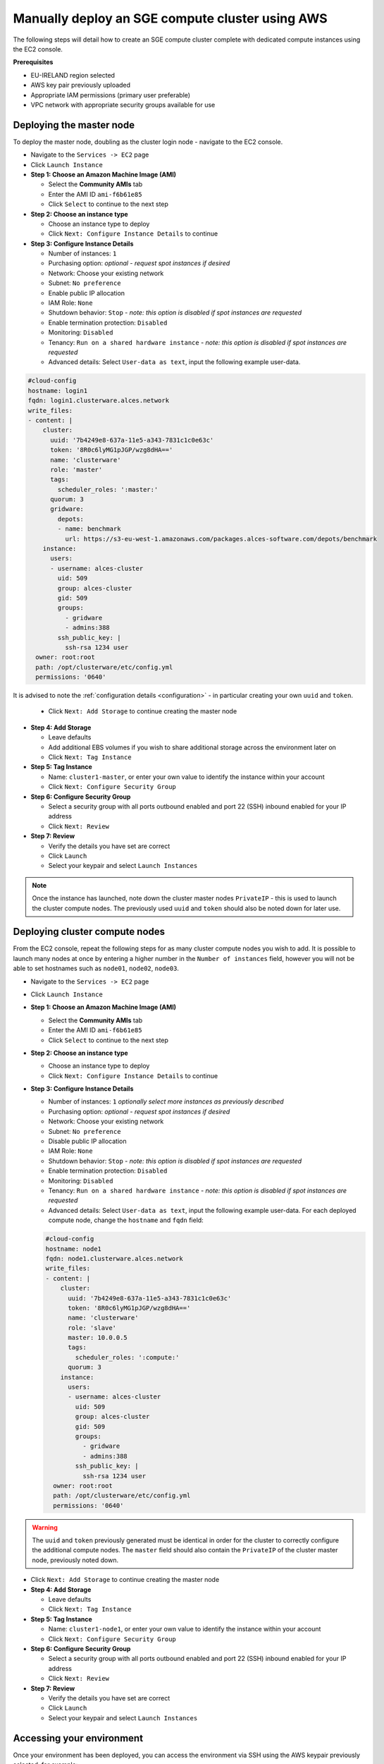 .. _manual-deploy-sge-cluster:

Manually deploy an SGE compute cluster using AWS
======================================================
The following steps will detail how to create an SGE compute cluster complete with dedicated compute instances using the EC2 console.

**Prerequisites**

-  EU-IRELAND region selected
-  AWS key pair previously uploaded
-  Appropriate IAM permissions (primary user preferable)
-  VPC network with appropriate security groups available for use

Deploying the master node
-------------------------
To deploy the master node, doubling as the cluster login node - navigate to the EC2 console.

* Navigate to the ``Services -> EC2`` page
* Click ``Launch Instance``
* **Step 1: Choose an Amazon Machine Image (AMI)**

  * Select the **Community AMIs** tab
  * Enter the AMI ID ``ami-f6b61e85``
  * Click ``Select`` to continue to the next step
* **Step 2: Choose an instance type**

  * Choose an instance type to deploy
  * Click ``Next: Configure Instance Details`` to continue
* **Step 3: Configure Instance Details**

  * Number of instances: ``1``
  * Purchasing option: *optional - request spot instances if desired*
  * Network: Choose your existing network
  * Subnet: ``No preference``
  * Enable public IP allocation
  * IAM Role: ``None``
  * Shutdown behavior: ``Stop`` - *note: this option is disabled if spot instances are requested*
  * Enable termination protection: ``Disabled``
  * Monitoring: ``Disabled``
  * Tenancy: ``Run on a shared hardware instance`` - *note: this option is disabled if spot instances are requested*
  * Advanced details: Select ``User-data as text``, input the following example user-data.

.. code-block:: bash

    #cloud-config
    hostname: login1
    fqdn: login1.clusterware.alces.network
    write_files:
    - content: |
        cluster:
          uuid: '7b4249e8-637a-11e5-a343-7831c1c0e63c'
          token: '8R0c6lyMG1pJGP/wzg8dHA=='
          name: 'clusterware'
          role: 'master'
          tags:
            scheduler_roles: ':master:'
          quorum: 3
          gridware:
            depots:
            - name: benchmark
              url: https://s3-eu-west-1.amazonaws.com/packages.alces-software.com/depots/benchmark
        instance:
          users:
          - username: alces-cluster
            uid: 509
            group: alces-cluster
            gid: 509
            groups:
              - gridware
              - admins:388
            ssh_public_key: |
              ssh-rsa 1234 user
      owner: root:root
      path: /opt/clusterware/etc/config.yml
      permissions: '0640'

It is advised to note the :ref:`configuration details <configuration>` - in particular creating your own ``uuid`` and ``token``.

  * Click ``Next: Add Storage`` to continue creating the master node

* **Step 4: Add Storage**

  * Leave defaults
  * Add additional EBS volumes if you wish to share additional storage across the environment later on
  * Click ``Next: Tag Instance``

* **Step 5: Tag Instance**

  * Name: ``cluster1-master``, or enter your own value to identify the instance within your account
  * Click ``Next: Configure Security Group``

* **Step 6: Configure Security Group**

  * Select a security group with all ports outbound enabled and port 22 (SSH) inbound enabled for your IP address
  * Click ``Next: Review``

* **Step 7: Review**

  * Verify the details you have set are correct
  * Click ``Launch``
  * Select your keypair and select ``Launch Instances``

.. note:: Once the instance has launched, note down the cluster master nodes ``PrivateIP`` - this is used to launch the cluster compute nodes. The previously used ``uuid`` and ``token`` should also be noted down for later use.

Deploying cluster compute nodes
-------------------------------
From the EC2 console, repeat the following steps for as many cluster compute nodes you wish to add. It is possible to launch many nodes at once by entering a higher number in the ``Number of instances`` field, however you will not be able to set hostnames such as ``node01``, ``node02``, ``node03``.

* Navigate to the ``Services -> EC2`` page
* Click ``Launch Instance``
* **Step 1: Choose an Amazon Machine Image (AMI)**

  * Select the **Community AMIs** tab
  * Enter the AMI ID ``ami-f6b61e85``
  * Click ``Select`` to continue to the next step
* **Step 2: Choose an instance type**

  * Choose an instance type to deploy
  * Click ``Next: Configure Instance Details`` to continue
* **Step 3: Configure Instance Details**

  * Number of instances: ``1`` *optionally select more instances as previously described*
  * Purchasing option: *optional - request spot instances if desired*
  * Network: Choose your existing network
  * Subnet: ``No preference``
  * Disable public IP allocation
  * IAM Role: ``None``
  * Shutdown behavior: ``Stop`` - *note: this option is disabled if spot instances are requested*
  * Enable termination protection: ``Disabled``
  * Monitoring: ``Disabled``
  * Tenancy: ``Run on a shared hardware instance`` - *note: this option is disabled if spot instances are requested*
  * Advanced details: Select ``User-data as text``, input the following example user-data. For each deployed compute node, change the ``hostname`` and ``fqdn`` field:

  .. code-block:: bash

      #cloud-config
      hostname: node1
      fqdn: node1.clusterware.alces.network
      write_files:
      - content: |
          cluster:
            uuid: '7b4249e8-637a-11e5-a343-7831c1c0e63c'
            token: '8R0c6lyMG1pJGP/wzg8dHA=='
            name: 'clusterware'
            role: 'slave'
            master: 10.0.0.5
            tags:
              scheduler_roles: ':compute:'
            quorum: 3
          instance:
            users:
            - username: alces-cluster
              uid: 509
              group: alces-cluster
              gid: 509
              groups:
                - gridware
                - admins:388
              ssh_public_key: |
                ssh-rsa 1234 user
        owner: root:root
        path: /opt/clusterware/etc/config.yml
        permissions: '0640'

.. warning:: The ``uuid`` and ``token`` previously generated must be identical in order for the cluster to correctly configure the additional compute nodes.
             The ``master`` field should also contain the ``PrivateIP`` of the cluster master node, previously noted down.

* Click ``Next: Add Storage`` to continue creating the master node

* **Step 4: Add Storage**

  * Leave defaults
  * Click ``Next: Tag Instance``

* **Step 5: Tag Instance**

  * Name: ``cluster1-node1``, or enter your own value to identify the instance within your account
  * Click ``Next: Configure Security Group``

* **Step 6: Configure Security Group**

  * Select a security group with all ports outbound enabled and port 22 (SSH) inbound enabled for your IP address
  * Click ``Next: Review``

* **Step 7: Review**

  * Verify the details you have set are correct
  * Click ``Launch``
  * Select your keypair and select ``Launch Instances``

Accessing your environment
--------------------------
Once your environment has been deployed, you can access the environment via SSH using the AWS keypair previously selected, for example:

.. code-block:: bash

    ssh -i ~/.ssh/amazon_key.pem alces@52.50.0.50

The Alces Compute appliance uses the ``alces`` user as the default administrator user.

Using your environment
----------------------

See the `environment usage <environment-usage>`_ page for more information on getting started with your Alces compute environment. 
